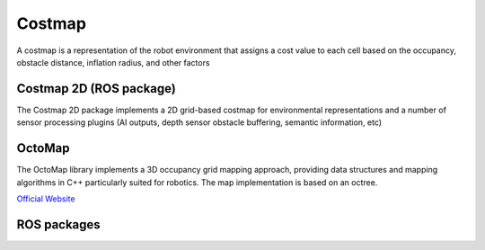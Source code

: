 =======
Costmap
=======
A costmap is a representation of the robot environment that assigns a cost value to each cell 
based on the occupancy, obstacle distance, inflation radius, and other factors


Costmap 2D (ROS package)
========================
The Costmap 2D package implements a 2D grid-based costmap for environmental representations and a 
number of sensor processing plugins (AI outputs, depth sensor obstacle buffering, semantic information, etc)


OctoMap
=======
The OctoMap library implements a 3D occupancy grid mapping approach, providing data structures and 
mapping algorithms in C++ particularly suited for robotics. The map implementation is based on an octree.

`Official Website <https://octomap.github.io/>`_


ROS packages
============